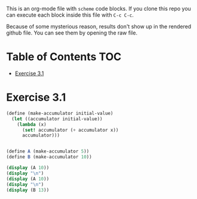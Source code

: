 #+PROPERTY: header-args    :exports both
This is an org-mode file with ~scheme~ code blocks. If you clone this repo you can execute each block inside this file with ~C-c C-c~.

Because of some mysterious reason, results don't show up in the rendered github file. You can see them by opening the raw file.

* Table of Contents :TOC:
- [[#exercise-31][Exercise 3.1]]

* Exercise 3.1

#+BEGIN_SRC scheme :results output
  (define (make-accumulator initial-value)
    (let ((accumulator initial-value))
      (lambda (x)
        (set! accumulator (+ accumulator x))
        accumulator)))


  (define A (make-accumulator 5))
  (define B (make-accumulator 10))

  (display (A 10))
  (display "\n")
  (display (A 10))
  (display "\n")
  (display (B 13))

#+END_SRC

#+RESULTS:
: 15
: 25
: 23

